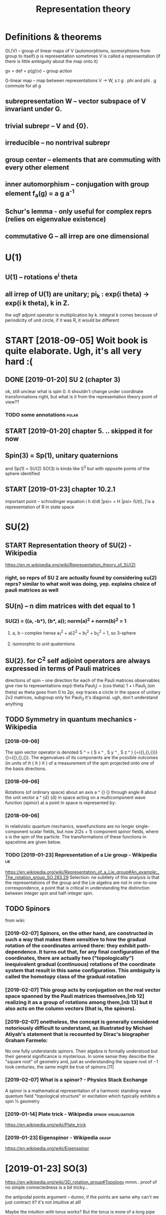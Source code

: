 #+TITLE: Representation theory
#+filetags: :reprtheory:

* Definitions & theorems

GL(V) -- group of linear maps of V (automorphisms, isomorphisms from group to itself)
p is representation
sometimes V is called a representation (if there is little ambiguity about the map onto it)

gv = def =  p(g)(v) -- group action

G-linear map -- map between representations V -> W, s.t g . phi and phi . g commute for all g

** subrepresentation W -- vector subspace of V invariant under G.
** trivial subrepr -- V and {0}.
** irreducible -- no nontrival subrepr
** group center -- elements that are commuting with every other element
** inner automorphism -- conjugation with group element f_a(g) = a g a^-1
** Schur's lemma - only useful for complex reprs (relies on eigenvalue existence)
** commutative G -- all irrep are one dimensional

* U(1)
** U(1) -- rotations e^i theta
** all irrep of U(1) are unitary; pi_k : exp(i theta) -> exp(i k theta), k in Z.
the sqlf adjoint operator is multiplication by k. 
integral k comes because of periodicity of unit circle, if it was R, it would be different



* START [2018-09-05] Woit book is quite elaborate. Ugh, it's all very hard :(
** DONE [2019-01-20]  SU 2 (chapter 3)
ok, still unclear what is spin 0. it shouldn't change under coordinate transformations right, but what is it from the representation theory point of view??
*** TODO some annotations                                             :polar:
** START [2019-01-20] chapter 5. .. skipped it for now
** Spin(3) = Sp(1), unitary quaternions
and Sp(1) = SU(2)
SO(3) is kinda like S^3 but with opposite points of the sphere identified
** START [2019-01-23]  chapter 10.2.1
important point -- schrodinger equation
i h d/dt |psi> = H |psi>
(U(t), \H) is a representation of R in state space

* SU(2)
** START Representation theory of SU(2) - Wikipedia
https://en.m.wikipedia.org/wiki/Representation_theory_of_SU(2)
*** right, so reprs of SU 2 are actually found by considering su(2) reprs? similar to what woit was doing, yep. explains choice of pauli matrices as well

** SU(n) -- n dim matrices with det equal to 1
*** SU(2) = ((a, -b*), (b*, a)); norm(a)^2 + norm(b)^2 = 1
**** a, b -- complex hense a_1^2 + a)2^2 + b_1^2 + b_2^2 = 1, so 3-sphere
**** isomorphic to unit quaternions

** SU(2). for C^2 self adjoint operators are always expressed in terms of Pauli matrices
directions of spin -- one direction for each of the Pauli matrices
observables give rise to representations
exp(i theta Pauli_j) = (cos theta) 1 + i Pauli_j (sin theta)
as theta goes from 0 to 2pi, exp traces a circle in the space of unitary 2x2 matrices, subgroup
only for Pauli_3 it's diagonal. ugh, don't understand anything


** TODO Symmetry in quantum mechanics - Wikipedia
*** [2018-09-06]
The spin vector operator is denoted S ^ = ( S x ^ , S y ^ , S z ^ ) {\displaystyle {\widehat {\mathbf {S} }}=({\widehat {S_{x}}},{\widehat {S_{y}}},{\widehat {S_{z}}})} {\widehat {\mathbf {S} }}=({\widehat {S_{x}}},{\widehat {S_{y}}},{\widehat {S_{z}}}). The eigenvalues of its components are the possible outcomes (in units of ℏ {\displaystyle \hbar } \hbar ) of a measurement of the spin projected onto one of the basis directions.
*** [2018-09-06]
Rotations (of ordinary space) about an axis a ^ {\displaystyle {\hat {\mathbf {a} }}} {\hat {\mathbf {a} }} through angle θ about the unit vector a ^ {\displaystyle {\hat {a}}} {\hat {a}} in space acting on a multicomponent wave function (spinor) at a point in space is represented by: 
*** [2018-09-06]
In relativistic quantum mechanics, wavefunctions are no longer single-component scalar fields, but now 2(2s + 1) component spinor fields, where s is the spin of the particle. The transformations of these functions in spacetime are given below. 
*** TODO [2019-01-23] Representation of a Lie group - Wikipedia :lie:
https://en.wikipedia.org/wiki/Representation_of_a_Lie_group#An_example:_The_rotation_group_SO.283.29
Selection:
ne subtlety of this analysis is that the representations of the group and the Lie algebra are not in one-to-one correspondence, a point that is critical in understanding the distinction between integer spin and half-integer spin.



** TODO Spinors
from wiki:
*** [2019-02-07] Spinors, on the other hand, are constructed in such a way that makes them sensitive to how the gradual rotation of the coordinates arrived there: they exhibit path-dependence. It turns out that, for any final configuration of the coordinates, there are actually two ("topologically") inequivalent gradual (continuous) rotations of the coordinate system that result in this same configuration. This ambiguity is called the homotopy class of the gradual rotation
*** [2019-02-07] This group acts by conjugation on the real vector space spanned by the Pauli matrices themselves,[nb 12] realizing it as a group of rotations among them,[nb 13] but it also acts on the column vectors (that is, the spinors).
*** [2019-02-07] onetheless, the concept is generally considered notoriously difficult to understand, as illustrated by Michael Atiyah's statement that is recounted by Dirac's biographer Graham Farmelo:
No one fully understands spinors. Their algebra is formally understood but their general significance is mysterious. In some sense they describe the "square root" of geometry and, just as understanding the square root of −1 took centuries, the same might be true of spinors.[11]

*** [2019-02-07] What is a spinor? - Physics Stack Exchange
A spinor is a mathematical representation of a harmonic standing-wave quantum field "topological structure" or excitation which typically exhibits a spin ½ geometry 
*** [2019-01-14] Plate trick - Wikipedia     :spinor:visualisation:
https://en.wikipedia.org/wiki/Plate_trick
*** [2019-01-23] Eigenspinor - Wikipedia                    :grasp:
https://en.wikipedia.org/wiki/Eigenspinor




* [2019-01-23] SO(3)
https://en.wikipedia.org/wiki/3D_rotation_group#Topology
mmm.. proof of no simple connectedness is a bit tricky...

the antipodal points argument -- dunno, if the points are same why can't we just contract it? it's not intuitive at all!

Maybe the intuition with torus works? But the torus is more of a long pipe


* [2019-01-20]  misc stuff vvvvvvvvvvvvvvvv

* [2019-01-20] Irreducible representation - Wikipedia       :grasp:
https://en.wikipedia.org/wiki/Irreducible_representation
Selection:
In quantum physics and quantum chemistry, each set of degenerate eigenstates of the Hamiltonian operator comprises a vector space V for a representation of the symmetry group of the Hamiltonian, a "multiplet", best studied through reduction to its irreducible parts. Identifying the irreducible representations therefore allows one to label the states, predict how they will split under perturbations; or transition to other states in V. Thus, in quantum mechanics, irreducible representations of the symmetry group of the system partially or completely label the energy levels of the system, allowing the selection rules to be determined.[5]

* TODO [2018-09-03] representation theory of the lorenz group :reprtheory:
https://en.wikipedia.org/wiki/Representation_theory_of_the_Lorentz_group

* [2018-08-25] symmetry groups                           :symmetry:

what is the meaning of symmetry? I guess that the actually observed values are unchanged

http://math.ucr.edu/home/baez/symmetries.html
E(N) - eucledean group, symmetries of n dimensional eucledean space
- E(2)
  hmm he calls it 3 dimensional group. It's cause of degrees of freedom I suppose?
  x shift
  y shift
  xy rotation

- E(3)
  z shift
  xz rotation
  yz rotation
- laws of physics are not changing with time, E(3)+R -- naive spacetime symmetries
  t shift
- Galilei transformations: x -> x + vt
  x, y, z galilei transformation
  10 dimensional so far 
  symmetries of classical mechanics
  Galilei boost is translation in momentum space -- makes sense
- Poincare transformations -- instead, t -> cosh(s) t + sinh(s) x, x -> sinh(s) t + cosh(s) x; s is 'rapidity', v = tanh s; c = 1
  10 dimensional as well!
  http://math.ucr.edu/home/baez/boosts.html -- boosts symmetries
  TODO eh, still didn't fully get it. Should work out by myself.
- Maxwell equations are also symmetric under scaling (x -> ax, y->ay, z->az, t -> at). Weyl group (11 degrees)
  only massless particles are invariant!


A representation of a group is a way to think of its elements as operators, and this is what we need to understand symmetries in quantum physics.

** TODO I encourage everyone to learn the derivation of Schrödinger's equation straight from the representation theory of the Galilei group! It's cool.

The mathematical foundations of quantum physics:
Josef M. Jauch, Foundations of Quantum Mechanics, Addison-Wesley, 1968. (Very thoughtful and literate. Get a taste of quantum logic.)
George Mackey, The Mathematical Foundations of Quantum Mechanics, Dover, New York, 1963. (Especially good for mathematicians who only know a little physics.)

* TODO [2018-11-16] Representation Theory                :protocol:
https://www.math.columbia.edu/~woit/RepThy/

* [2018-09-03]  This holds in particular for any representation of a finite group over the complex numbers, since the characteristic of the complex numbers is zero, which never divides the size of a group. :reprtheory:

* [2018-11-10] Introduction to gauge theory - Wikipedia :reprtheory:symmetry:
https://en.wikipedia.org/wiki/Introduction_to_gauge_theory
** [2019-01-10]  Suppose that there existed some process by which one could briefly violate conservation of charge by creating a charge q at a certain point in space, 1, moving it to some other point 2, and then destroying it. We might imagine that this process was consistent with conservation of energy. We could posit a rule stating that creating the charge required an input of energy E1=qV1 and destroying it released E2=qV2, which would seem natural since qV measures the extra energy stored in the electric field because of the existence of a charge at a certain point. Outside of the interval during which the particle exists, conservation of energy would be satisfied, because the net energy released by creation and destruction of the particle, qV2-qV1, would be equal to the work done in moving the particle from 1 to 2, qV2-qV1. But although this scenario salvages conservation of energy, it violates gauge symmetry. Gauge symmetry requires that the laws of physics be invariant under the transformation {\displaystyle V\rightarrow V+C} V\rightarrow V+C, which implies that no experiment should be able to measure the absolute potential, without reference to some external standard such as an electrical ground. But the proposed rules E1=qV1 and E2=qV2 for the energies of creation and destruction would allow an experimenter to determine the absolute potential, simply by comparing the energy input required to create the charge q at a particular point in space in the case where the potential is {\displaystyle V} V and {\displaystyle V+C} V+C respectively. The conclusion is that if gauge symmetry holds, and energy is conserved, then charge must be conserved.[1
huh, that' very interesting point!!

interesting, also in sense it's similar to comparing absolute units and diferernces as differet times! (datetime vs timesdelta). I wonder if this can somehow aid understanding??

not sure if it's very convincing, e.g. proposed rules are pretty arbitrary
** [2019-01-10]
Not only that, but it is not even necessary to change the speed of each clock by a fixed amount. We could change the angle of the hand on each clock by a varying amount θ, where θ could depend on both the position in space and on time. This would have no effect on the result of the experiment, since the final observation of the location of the electron occurs at a single place and time, so that the phase shift in each electron's "clock" would be the same, and the two effects would cancel out. This is another example of a gauge transformation: it is local, and it does not change the results of experiments.
** [2019-01-10]
As a way of visualizing the choice of a gauge, consider whether it is possible to tell if a cylinder has been twisted. If the cylinder has no bumps, marks, or scratches on it, we cannot tell. We could, however, draw an arbitrary curve along the cylinder, defined by some function θ(x), where x measures distance along the axis of the cylinder. Once this arbitrary choice (the choice of gauge) has been made, it becomes possible to detect it if someone later twists the cylinde  

In 1954, Chen Ning Yang and Robert Mills proposed to generalize these ideas to noncommutative groups. A noncommutative gauge group can describe a field that, unlike the electromagnetic field, interacts with itself. For example, general relativity states that gravitational fields have energy, and special relativity concludes that energy is equivalent to mass. 

** [2019-01-10] uu, nice demo for Aharonov-Bohm effect!
https://www.youtube.com/watch?v=OgDPK5MLVnE
so it gets global phase shift?


* unitary repr pi(g) = e^A for g close to identity A* = -A, skew symetric, but B=iA -- self adjoint!
lie group actions provide us with observables many of which happen to be of physical interest


** time translation: representation of R (additive). pi(t) = exp(-i/h H t). Hamiltonian!


* any unitary repr is a direct sum of irrep
** non unitary counterexample:
C^2, upper triangular matrices W = k (1 0) for k in C is a subrepr, but there is no complement


* TODO Baez lie groups throught examples             :lie:math:group:physics:

** [2018-10-09] ok hold on for now; he assumes we know what's a lie algebra, etc..
http://math.ucr.edu/home/baez/qg-fall2008/
https://golem.ph.utexas.edu/category/2008/09/lie_theory_through_examples_1.html
http://math.ucr.edu/home/baez/qg-fall2008/lie1.pdf

* [2018-09-11] http://blog.sigfpe.com/2007/11/whats-all-this-e8-stuff-about-then-part.html

lie algebras describe rate of change of element of lie group, they are not wrapping around!

* START lie groups course                                       :lie:physics:
http://math.ucr.edu/home/baez/lie/lie.html
eh, can't say I understood much...


https://math.stackexchange.com/a/1823425/15108 -- so(3) are skew symmetric matrices


** START Brian Hall Lie groups lie algebras and representations (Baez recommendation)
*** [2018-10-18] p.4. matrix Lie group -- closed subgroup of general linear.
SO group: A* = A^(-1)
SO is subgroup of O
UGH . stuck here. too sleepy I suppose.


** START Fulton representation theory (Baez recommended)
hmm, still a bit too advanced...

* lie groups nlab                                                       :lie:
https://ncatlab.org/nlab/show/Lie+group
very elaborate stuff..

should know
- general linear
- orthogonal + special
- unitary + special
- symplectic

interesting things are
- loop group
  - 

* TODO Symmetry in quantum mechanics - Wikipedia
The generators of the group are the partial derivatives of the group elements with respect to the group parameters with the result evaluated when the parameter is set to zero:

X j = ∂ g ∂ ξ j | ξ j = 0 {\displaystyle X_{j}=\left.{\frac {\partial g}{\partial \xi _{j}}}\right|_{\xi _{j}=0}} X_{j}=\left.{\frac {\partial g}{\partial \xi _{j}}}\right|_{\xi _{j}=0}

In the language of manifolds, the generators are the elements of the tangent space to G at the identity. The generators are also known as infinitesimal group elements or as the elements of the Lie algebra of G. (See the discussion below of the commutator.)



* TODO [2018-10-09]  people also recommend Duistermaat-Kolk: Lie Groups.


* START going through liegroups.pdf

file:/L/Dropbox/study/reprtheory/liegroups.pdf

** [2018-10-09]  trying to prove that identity connected component of a lie group is a normal  subgroup and a lie group
first of all -- shy is it normal.

after that, through why is it a group at all... need some understanding of connectedness in groups   

*** why it's a group
use path connectedness for simplicity for now?

e.g. if a is connected to 0
ok, -a is kinda obvious? reverse path is still a path


than means that for all delta exists {a_1 ... a_N}, s.t. a_1 x ... x a_n = a
ams for b. than, for a + b just take N = N_a + N_b and 


ahh ok. path is a function from [0, 1] to space, s.t. p(0) = start, p(1) = end
right, so p_a(0) = 0, p_a(1) = a; p_b(0) = 0, p_b(1) = b; 
then p_(a+b)(t) = p_a(t)  + p_b(t). p(0) = 0; p(a + b) = a + b; the mapping is continuous since group operation is smooth

*** why is it normal
take any a in G_0 and g in G
g a inv(g) --- ???
there is a path in G_0 , so for t from 0 to 1 : g p(t) inv(g) --- ???     
not sure if that leads us somewhere...

ok, looked up the answer. it's pretty trivial; connected space is connected under a cont. map; since conjugation is continuous, it maps onto a connected space. since it maps identity into identity, that connected space is G_0.
eh, I'm an idiot. actually, my path approach does solve it, just literally notice that p_b(t) = g p_a(t) inv(g) is a continuous map connecting 0 with some point.


https://math.stackexchange.com/a/511184/15108
https://topospaces.subwiki.org/wiki/Connected_component

*** why is it a lie group. well trivial I suppose? continuity etc is induced
*** TODO why quotient is discrete???
**** TODO need to understand what quotient space topology is
https://en.wikipedia.org/wiki/Quotient_space_(topology)
*** It's theorem is useful; we essentially split study of lie groups into discrete groups and connected. he mentions we can further simplify and study simply connected.


** [2018-10-15] carrying on...
*** ok, I'm a bit stuck at understanding topologocal continuity again I think. shame :(
ok, so let's build a counterexample. suppose there is an O_Y, that preimage of O_Y is not open. (trivial example: X = trivial topology; Y = discrete topology). And f is identity
**** https://math.stackexchange.com/a/2686384/15108 aha, they are continuous iff finer actuok, but what's the intuition?
so all functions from discrete topology are continuous.... ok, but what's the intuition?

**** https://math.stackexchange.com/questions/658305/continuous-mapping-between-topological-spaces
Let X and Y be topological spaces. The mapping f:X→Y is continuous if the preimage of the open set is an open set.
"If the topology on X is finer it is "easier" for f to be continuous" (∗)   
hmm, ok
**** ah shit. closedness makes way more sense now. sooo
A function {\displaystyle f:X\to Y} f:X\to Y is continuous at a point {\displaystyle p} p iff {\displaystyle p\in \operatorname {cl} (A)\Rightarrow f(p)\in \operatorname {cl} (f(A))} p\in \operatorname {cl}(A)\Rightarrow f(p)\in \operatorname {cl}(f(A)).
WHERE X IS NOT NECESSARILY IN A!
so , take X = Y = {1, 2, 3}. f = id; X topoplogy is trivial; Y is discrete.
then take p = 1 and A = {2, 3}.
p is in closure of A, so touches it.
but. f(p) is not in closure of f(A). 
**** soo, points that seemed closes ended up apart under the map f
in trivial topology, all points seem close; however when mapped to discrete, they fall apart
in the same sense, the function is not continuous if two points that seemed indistinguishable end up in topoplogically distinguishable sets
e.g. step function that is 0 if x <= 0 and 1 if x > 0:
0 is not distinguishable from eps > 0. However it gets distinguished by the image space topology.
so, take the open set in Y: S_Y = {0}. its preimage S_x is (-inf, 0]. it's not open. what's the proplem with that?
take any larger open set T, containing S_y. its image is Y = {0,1}. or maybe even a sequence of open sets? they all get mapped to Y. But there will be a sudden jump to just {0} in the limit

in terms of closure, it's a bit easier. 0 is close to (0, inf). however f(0), which is 0 is not close to closure({1}), which is {1}.


*** I thhink I got an intuition for quotient space topology. basically: we map X to X/~. So, to derive topoplogy for quotient space, let's just assume ~ is continuous. then we'd naturally want open subsets in quotient space to be the ones with open preimage

for x ~ y == x - y is integer:
interesting case I suppose is when a set S contains 0. then, we split it in two parts: 'left' to 0 and 'right or zero' (well defined, otherwise it's all space)
the only interesting case if (-a, b)? Otherwise can't be open since contains limit points.
preimage of (-a, 0): infinite union of Union_k (k-a, k)
preimage of [0, b): infinite union Union_k [k, k + b)
regrouping, we get infinite union Unkion_k (k - a, k + b); which is an open set.
ok, boring, we get the original topology


** [2018-10-18] carrying on... quotient topology is discrete
Q = G/G^0
suppose T_Q (topology) is not discrete. that means there is A_Q in Q such that {A_Q} is not open. A_Q corresponds to G^0 + [some] A, so that means it is not open in the original topology T. however, that contradicts G^0 + A being connected component.

*** The connected components are always closed (but in general not open) (from wiki). errrr
**** TODO ugh. think of counterexample I suppose...
Every component is a closed subset of the original space. It follows that, in the case where their number is finite, each component is also an open subset. However, if their number is infinite, this might not be the case; for instance, the connected components of the set of the rational numbers are the one-point sets (singletons), which are not open.

ok. so manifolds are locally path connected and connected components of locally connected space are also open.     


** cover, universal cover...
X: top space
C is a covering space if there is a surjective map p: C -> X, such that for every x in X there is U(x), s.t. p^-1(U) is a union of disjoint open sets in C, each of them is mapped homeomorphically onto U.
covering map is more important than covering space.
S^1 -> S^1 : x -> x^k (complex), k is degree
*** nice intuition about Riemann sheets https://math.stackexchange.com/a/95331/15108
define function on double cover instead of original space
*** https://math.stackexchange.com/questions/95302/covering-spaces-why-are-they-useful
the definition probably only seems fiddly if you haven't seen it (or related) definitions before. What is says is the following: a map p:Y→X is a covering map if p locally looks like the projection from
X× a discrete space→X.
A little more precisely: each point x∈X has a neighbourhood U such that the map
p−1(U)→U
is isomorphic to a projection
U× a discrete space→U.

*** universal cover: simply connected


** [2018-10-18] uh... skipped to 2.4


* Old... v

* С4 group

  a b c
a b c e
b c e a
c e a b

Representation
** e, a, b, c = 1, i, -1, -i , complex numbers multiplication
** e, a, b, c = 0, 1, 2, 3   , addition modulo 4
** matrix representation     , matrix multiplication
** geometric representation: marked square rotations

* [2018-09-11] O(n) http://mathworld.wolfram.com/OrthogonalGroup.html
O(n) preserve the quadratic form sum (x^i)^2 (hence, circles for O(2))

** O(p, q) -- preserves symplectic quadratic form with signature (p, q), e.g. Q(v, w) = Q(Av, Aw)
lorenz group: O(3, 1)
O(1, 1) -- preserves x^2 - y^2 (hyperobolas)

* [2019-01-20] misc
** TODO [2018-08-26] quantum field theory - Why particles are thought as irreducible representation in plain English? - Physics Stack Exchange :protocol:

https://physics.stackexchange.com/questions/277986/why-particles-are-thought-as-irreducible-representation-in-plain-english
** [2018-12-07] Worked problems in physics using representation theory? : AskPhysics :protocol:

https://www.reddit.com/r/AskPhysics/comments/93clmt/worked_problems_in_physics_using_representation/ 
I haven't read the mechanics book you mentioned, so I don't know how similar these are to that, but some good books I've used that go into representation theory outside of particle physics are Hamermesh's Group theory and its application to physical problems and Petrashen's Applications of group theory in quantum mechanics.

I am a math student and I like seeing the narrative of math applied to physics. I am reading through Georgi's "Lie Algebras in Particle Physics" now, and chapters 1.16 and 1.17 use representation theory to easily characterize the normal modes of a quirky system of springs and blocks.

I once read through the book "Solved Problems in Lagrangian and Hamiltonian Mechanics" by Gignoux & Silvestre-Brac, and it helped me see the non-pure side of the symplectic dynamics/variational calculus I was learning. I really liked this applied section in Georgi. I never saw these techniques in undergrad physics and I find it really cool. Do you know of any other sources that go through specific examples/calculation problems in physics and apply representation theory?

* TODO . Wigner himself did a lot to improve the situation, writing a book entitled Group Theory and Its Application to the Quantum Mechanics of Atomic Spectra in 1931. It explained groups and representations in a language closer to that with which physicists were familiar. :kobo2org:
. Wigner himself did a lot to improve the situation, writing a book entitled Group Theory and Its Application to the Quantum Mechanics of Atomic Spectra in 1931. It explained groups and representations in a language closer to that with which physicists were familiar.
 The

* [2019-01-24] Short Introduction to and Motivation for Representation Theory – Jakob Schwichtenberg :reprtheory:
http://jakobschwichtenberg.com/short-introduction-motivation-representation-theory/
Comment:
well, ok it's really basic
